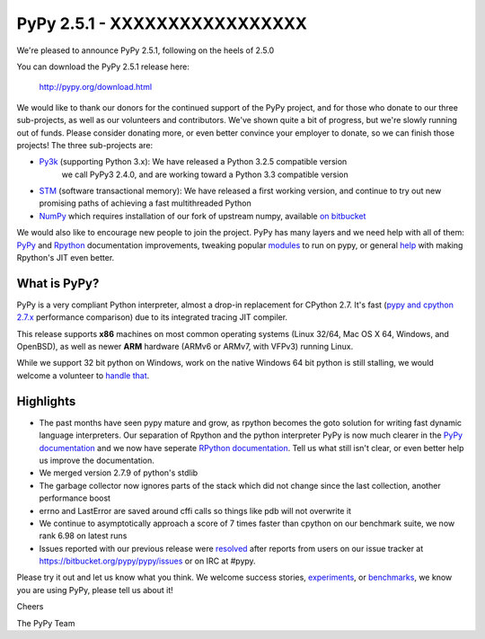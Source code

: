 ==============================
PyPy 2.5.1 - XXXXXXXXXXXXXXXXX
==============================

We're pleased to announce PyPy 2.5.1, following on the heels of 2.5.0

You can download the PyPy 2.5.1 release here:

    http://pypy.org/download.html

We would like to thank our donors for the continued support of the PyPy
project, and for those who donate to our three sub-projects, as well as our
volunteers and contributors.  
We've shown quite a bit of progress, but we're slowly running out of funds.
Please consider donating more, or even better convince your employer to donate,
so we can finish those projects! The three sub-projects are:

* `Py3k`_ (supporting Python 3.x): We have released a Python 3.2.5 compatible version
   we call PyPy3 2.4.0, and are working toward a Python 3.3 compatible version

* `STM`_ (software transactional memory): We have released a first working version,
  and continue to try out new promising paths of achieving a fast multithreaded Python

* `NumPy`_ which requires installation of our fork of upstream numpy,
  available `on bitbucket`_

.. _`Py3k`: http://pypy.org/py3donate.html
.. _`STM`: http://pypy.org/tmdonate2.html
.. _`NumPy`: http://pypy.org/numpydonate.html
.. _`on bitbucket`: https://www.bitbucket.org/pypy/numpy

We would also like to encourage new people to join the project. PyPy has many
layers and we need help with all of them: `PyPy`_ and `Rpython`_ documentation
improvements, tweaking popular `modules`_ to run on pypy, or general `help`_ with making
Rpython's JIT even better.

.. _`PyPy`: http://doc.pypy.org 
.. _`Rpython`: http://rpython.readthedocs.org
.. _`modules`: http://doc.pypy.org/en/latest/project-ideas.html#make-more-python-modules-pypy-friendly
.. _`help`: http://doc.pypy.org/en/latest/project-ideas.html

What is PyPy?
=============

PyPy is a very compliant Python interpreter, almost a drop-in replacement for
CPython 2.7. It's fast (`pypy and cpython 2.7.x`_ performance comparison)
due to its integrated tracing JIT compiler.

This release supports **x86** machines on most common operating systems
(Linux 32/64, Mac OS X 64, Windows, and OpenBSD),
as well as newer **ARM** hardware (ARMv6 or ARMv7, with VFPv3) running Linux.

While we support 32 bit python on Windows, work on the native Windows 64
bit python is still stalling, we would welcome a volunteer
to `handle that`_.

.. _`pypy and cpython 2.7.x`: http://speed.pypy.org
.. _`handle that`: http://doc.pypy.org/en/latest/windows.html#what-is-missing-for-a-full-64-bit-translation

Highlights 
==========

* The past months have seen pypy mature and grow, as rpython becomes the goto
  solution for writing fast dynamic language interpreters. Our separation of
  Rpython and the python interpreter PyPy is now much clearer in the
  `PyPy documentation`_  and we now have seperate `RPython documentation`_.
  Tell us what still isn't clear, or even better help us improve the documentation.

* We merged version 2.7.9 of python's stdlib

* The garbage collector now ignores parts of the stack which did not change
  since the last collection, another performance boost

* errno and LastError are saved around cffi calls so things like pdb will not
  overwrite it

* We continue to asymptotically approach a score of 7 times faster than cpython
  on our benchmark suite, we now rank 6.98 on latest runs

* Issues reported with our previous release were resolved_ after reports from users on
  our issue tracker at https://bitbucket.org/pypy/pypy/issues or on IRC at
  #pypy.

.. _`PyPy documentation`: http://doc.pypy.org
.. _`RPython documentation`: http://rpython.readthedocs.org
.. _resolved: http://doc.pypy.org/en/latest/whatsnew-2.5.1.html

Please try it out and let us know what you think. We welcome
success stories, `experiments`_,  or `benchmarks`_, we know you are using PyPy, please tell us about it!

Cheers

The PyPy Team

.. _`experiments`: http://morepypy.blogspot.com/2015/02/experiments-in-pyrlang-with-rpython.html
.. _`benchmarks`: https://mithrandi.net/blog/2015/03/axiom-benchmark-results-on-pypy-2-5-0
